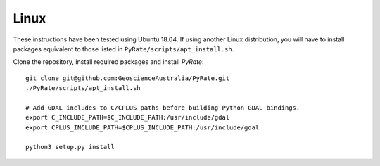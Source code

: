 Linux
^^^^^

These instructions have been tested using Ubuntu 18.04. If using another
Linux distribution, you will have to install packages equivalent to those
listed in ``PyRate/scripts/apt_install.sh``.

Clone the repository, install required packages and install `PyRate`:

::

    git clone git@github.com:GeoscienceAustralia/PyRate.git
    ./PyRate/scripts/apt_install.sh

    # Add GDAL includes to C/CPLUS paths before building Python GDAL bindings.
    export C_INCLUDE_PATH=$C_INCLUDE_PATH:/usr/include/gdal
    export CPLUS_INCLUDE_PATH=$CPLUS_INCLUDE_PATH:/usr/include/gdal

    python3 setup.py install
